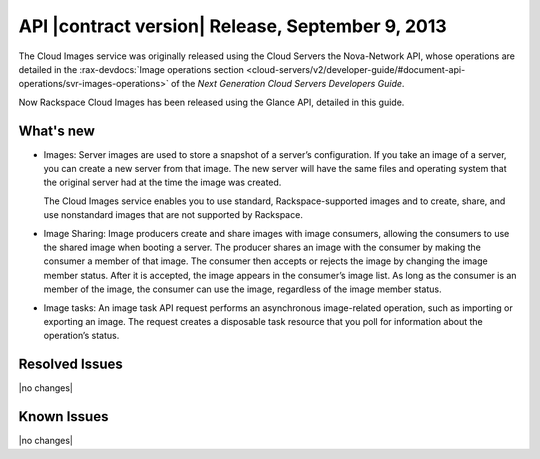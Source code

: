API |contract version| Release, September 9, 2013 
-----------------------------------

The Cloud Images service was originally released using the Cloud Servers the Nova-Network 
API, whose operations are detailed in the   
:rax-devdocs:`Image operations section <cloud-servers/v2/developer-guide/#document-api-operations/svr-images-operations>`
of the *Next Generation Cloud Servers Developers Guide*.

Now Rackspace Cloud Images has been released using the Glance API, detailed in this guide. 

What's new
~~~~~~~~~~

- 	Images: Server images are used to store a snapshot of a server’s configuration. If you 
	take an image of a server, you can create a new server from that image. The new server 
	will have the same files and operating system that the original server had at the time 
	the image was created.

	The Cloud Images service enables you to use standard, Rackspace-supported images and to 
	create, share, and use nonstandard images that are not supported by Rackspace.

- 	Image Sharing: Image producers create and share images with image consumers, allowing 
	the consumers to use the shared image when booting a server. The producer shares an image 
	with the consumer by making the consumer a member of that image. The consumer then accepts 
	or rejects the image by changing the image member status. After it is accepted, the image 
	appears in the consumer’s image list. As long as the consumer is an member of the image, 
	the consumer can use the image, regardless of the image member status.

- 	Image tasks: An image task API request performs an asynchronous image-related operation, 
	such as importing or exporting an image. The request creates a disposable task resource 
	that you poll for information about the operation’s status.

Resolved Issues
~~~~~~~~~~~~~~~
|no changes|

Known Issues
~~~~~~~~~~~~
|no changes|
